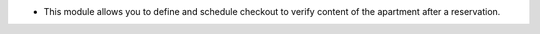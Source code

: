 * This module allows you to define and schedule checkout to verify content of the apartment after a reservation.
